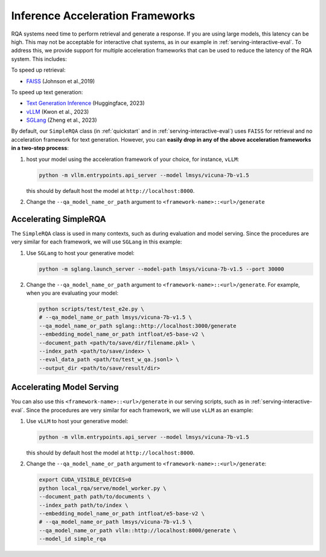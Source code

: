 .. _serving-acc-frameworks:

Inference Acceleration Frameworks
==================================

RQA systems need time to perform retrieval and generate a response. If you are using large models, this latency can be high. This may not be acceptable for interactive chat systems, as in our example in :ref:`serving-interactive-eval`. To address this, we provide support for multiple acceleration frameworks that can be used to reduce the latency of the RQA system. This includes:

To speed up retrieval:

* `FAISS <https://github.com/facebookresearch/faiss>`_ (Johnson et al.,2019)


To speed up text generation:

* `Text Generation Inference <https://github.com/huggingface/text-generation-inference>`_ (Huggingface, 2023)
* `vLLM <https://github.com/vllm-project/vllm>`_ (Kwon et al., 2023)
* `SGLang <https://github.com/sgl-project/sglang>`_ (Zheng et al., 2023)


By default, our ``SimpleRQA`` class (in :ref:`quickstart` and in :ref:`serving-interactive-eval`) uses ``FAISS`` for retrieval and no acceleration framework for text generation. However, you can **easily drop in any of the above acceleration frameworks in a two-step process**:

#. host your model using the acceleration framework of your choice, for instance, ``vLLM``:

   .. code-block:: bash

      python -m vllm.entrypoints.api_server --model lmsys/vicuna-7b-v1.5

   this should by default host the model at ``http://localhost:8000``.


#. Change the ``--qa_model_name_or_path`` argument to ``<framework-name>::<url>/generate``


Accelerating SimpleRQA
-----------------------

The ``SimpleRQA`` class is used in many contexts, such as during evaluation and model serving. Since the procedures are very similar for each framework, we will use ``SGLang`` in this example:

#. Use ``SGLang`` to host your generative model:

   .. code-block:: bash

      python -m sglang.launch_server --model-path lmsys/vicuna-7b-v1.5 --port 30000

#. Change the ``--qa_model_name_or_path`` argument to ``<framework-name>::<url>/generate``. For example, when you are evaluating your model:

   .. code-block:: bash
    
      python scripts/test/test_e2e.py \
      # --qa_model_name_or_path lmsys/vicuna-7b-v1.5 \
      --qa_model_name_or_path sglang::http://localhost:3000/generate
      --embedding_model_name_or_path intfloat/e5-base-v2 \
      --document_path <path/to/save/dir/filename.pkl> \
      --index_path <path/to/save/index> \
      --eval_data_path <path/to/test_w_qa.jsonl> \
      --output_dir <path/to/save/result/dir>



Accelerating Model Serving
-----------------------------

You can also use this ``<framework-name>::<url>/generate`` in our serving scripts, such as in :ref:`serving-interactive-eval`. Since the procedures are very similar for each framework, we will use ``vLLM`` as an example:

#. Use ``vLLM`` to host your generative model:

   .. code-block:: bash

      python -m vllm.entrypoints.api_server --model lmsys/vicuna-7b-v1.5

   this should by default host the model at ``http://localhost:8000``.

#. Change the ``--qa_model_name_or_path`` argument to ``<framework-name>::<url>/generate``:

   .. code-block:: bash
    
      export CUDA_VISIBLE_DEVICES=0
      python local_rqa/serve/model_worker.py \
      --document_path path/to/documents \
      --index_path path/to/index \
      --embedding_model_name_or_path intfloat/e5-base-v2 \
      # --qa_model_name_or_path lmsys/vicuna-7b-v1.5 \
      --qa_model_name_or_path vllm::http://localhost:8000/generate \
      --model_id simple_rqa